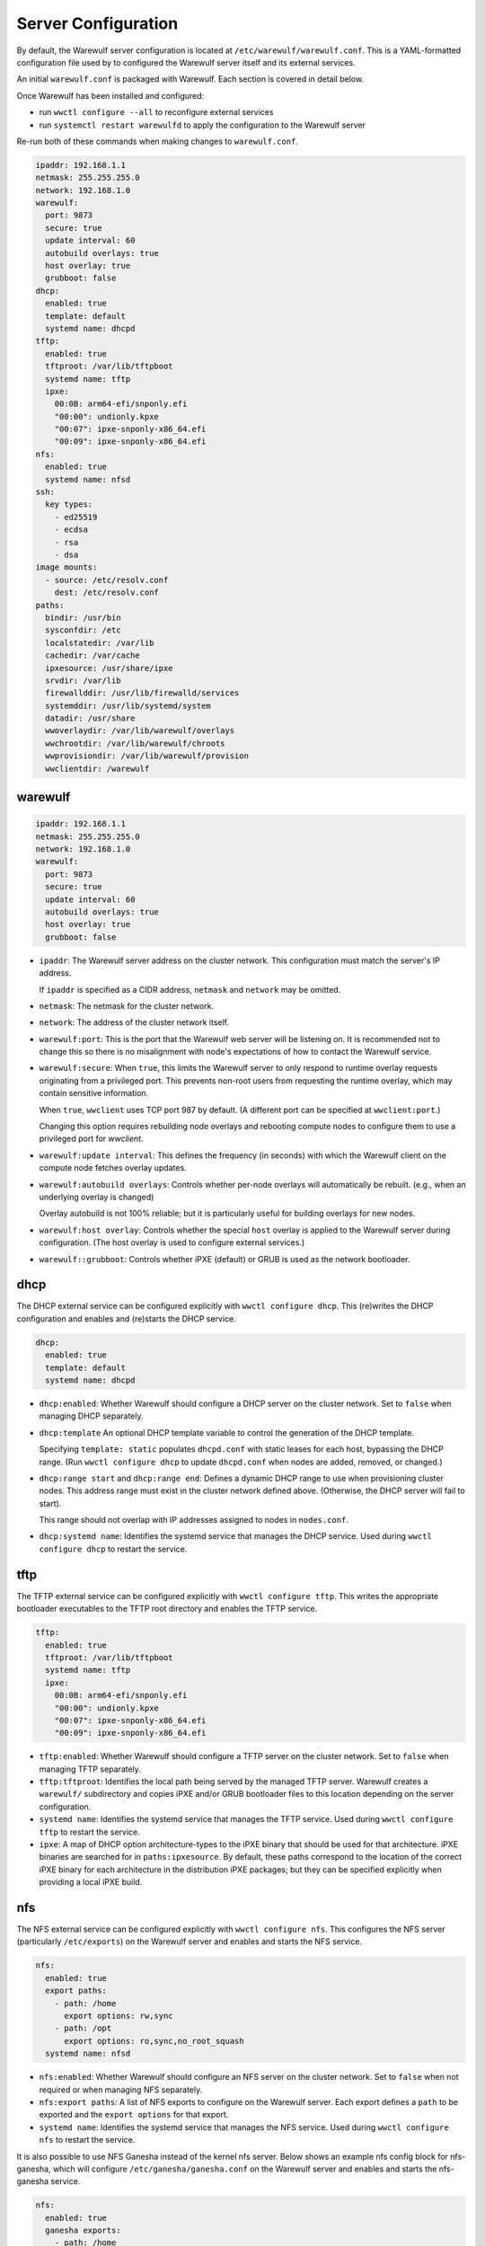 ====================
Server Configuration
====================

By default, the Warewulf server configuration is located at
``/etc/warewulf/warewulf.conf``. This is a YAML-formatted configuration file
used by to configured the Warewulf server itself and its external services.

An initial ``warewulf.conf`` is packaged with Warewulf. Each section is covered
in detail below.

Once Warewulf has been installed and configured:

* run ``wwctl configure --all`` to reconfigure external services
* run ``systemctl restart warewulfd`` to apply the configuration to the Warewulf
  server

Re-run both of these commands when making changes to ``warewulf.conf``.

.. code-block:: yaml

   ipaddr: 192.168.1.1
   netmask: 255.255.255.0
   network: 192.168.1.0
   warewulf:
     port: 9873
     secure: true
     update interval: 60
     autobuild overlays: true
     host overlay: true
     grubboot: false
   dhcp:
     enabled: true
     template: default
     systemd name: dhcpd
   tftp:
     enabled: true
     tftproot: /var/lib/tftpboot
     systemd name: tftp
     ipxe:
       00:0B: arm64-efi/snponly.efi
       "00:00": undionly.kpxe
       "00:07": ipxe-snponly-x86_64.efi
       "00:09": ipxe-snponly-x86_64.efi
   nfs:
     enabled: true
     systemd name: nfsd
   ssh:
     key types:
       - ed25519
       - ecdsa
       - rsa
       - dsa
   image mounts:
     - source: /etc/resolv.conf
       dest: /etc/resolv.conf
   paths:
     bindir: /usr/bin
     sysconfdir: /etc
     localstatedir: /var/lib
     cachedir: /var/cache
     ipxesource: /usr/share/ipxe
     srvdir: /var/lib
     firewallddir: /usr/lib/firewalld/services
     systemddir: /usr/lib/systemd/system
     datadir: /usr/share
     wwoverlaydir: /var/lib/warewulf/overlays
     wwchrootdir: /var/lib/warewulf/chroots
     wwprovisiondir: /var/lib/warewulf/provision
     wwclientdir: /warewulf


warewulf
========

.. code-block:: yaml

   ipaddr: 192.168.1.1
   netmask: 255.255.255.0
   network: 192.168.1.0
   warewulf:
     port: 9873
     secure: true
     update interval: 60
     autobuild overlays: true
     host overlay: true
     grubboot: false

* ``ipaddr``: The Warewulf server address on the cluster network. This
  configuration must match the server's IP address.

  If ``ipaddr`` is specified as a CIDR address, ``netmask`` and ``network`` may
  be omitted.

* ``netmask``: The netmask for the cluster network.

* ``network``: The address of the cluster network itself.

* ``warewulf:port``: This is the port that the Warewulf web server will be
  listening on. It is recommended not to change this so there is no misalignment
  with node's expectations of how to contact the Warewulf service.

* ``warewulf:secure``: When ``true``, this limits the Warewulf server to only
  respond to runtime overlay requests originating from a privileged port. This
  prevents non-root users from requesting the runtime overlay, which may contain
  sensitive information.

  When ``true``, ``wwclient`` uses TCP port 987 by default. (A different port
  can be specified at ``wwclient:port``.)

  Changing this option requires rebuilding node overlays and rebooting compute
  nodes to configure them to use a privileged port for `wwclient`.

* ``warewulf:update interval``: This defines the frequency (in seconds) with
  which the Warewulf client on the compute node fetches overlay updates.

* ``warewulf:autobuild overlays``: Controls whether per-node overlays will
  automatically be rebuilt. (e.g., when an underlying overlay is changed)

  Overlay autobuild is not 100% reliable; but it is particularly useful for
  building overlays for new nodes.

* ``warewulf:host overlay``: Controls whether the special ``host`` overlay is
  applied to the Warewulf server during configuration. (The host overlay is used
  to configure external services.)

* ``warewulf::grubboot``: Controls whether iPXE (default) or GRUB is used as the
  network bootloader.

dhcp
====

The DHCP external service can be configured explicitly with ``wwctl configure
dhcp``. This (re)writes the DHCP configuration and enables and (re)starts the
DHCP service.

.. code-block:: yaml

   dhcp:
     enabled: true
     template: default
     systemd name: dhcpd

* ``dhcp:enabled``: Whether Warewulf should configure a DHCP server on the
  cluster network. Set to ``false`` when managing DHCP separately.

* ``dhcp:template`` An optional DHCP template variable to control the
  generation of the DHCP template.
  
  Specifying ``template: static`` populates ``dhcpd.conf`` with static leases
  for each host, bypassing the DHCP range. (Run ``wwctl configure dhcp`` to
  update ``dhcpd.conf`` when nodes are added, removed, or changed.)

* ``dhcp:range start`` and ``dhcp:range end``: Defines a dynamic DHCP range to
  use when provisioning cluster nodes. This address range must exist in the
  cluster network defined above. (Otherwise, the DHCP server will fail to
  start).

  This range should not overlap with IP addresses assigned to nodes in
  ``nodes.conf``.

* ``dhcp:systemd name``: Identifies the systemd service that manages the DHCP
  service. Used during ``wwctl configure dhcp`` to restart the service.

tftp
====

The TFTP external service can be configured explicitly with ``wwctl configure
tftp``. This writes the appropriate bootloader executables to the TFTP root
directory and enables the TFTP service.

.. code-block:: yaml

   tftp:
     enabled: true
     tftproot: /var/lib/tftpboot
     systemd name: tftp
     ipxe:
       00:0B: arm64-efi/snponly.efi
       "00:00": undionly.kpxe
       "00:07": ipxe-snponly-x86_64.efi
       "00:09": ipxe-snponly-x86_64.efi

* ``tftp:enabled``: Whether Warewulf should configure a TFTP server on the
  cluster network. Set to ``false`` when managing TFTP separately.

* ``tftp:tftproot``: Identifies the local path being served by the managed TFTP
  server. Warewulf creates a ``warewulf/`` subdirectory and copies iPXE and/or
  GRUB bootloader files to this location depending on the server configuration.

* ``systemd name``: Identifies the systemd service that manages the TFTP
  service. Used during ``wwctl configure tftp`` to restart the service.

* ``ipxe``: A map of DHCP option architecture-types to the iPXE binary that
  should be used for that architecture. iPXE binaries are searched for in
  ``paths:ipxesource``. By default, these paths correspond to the location of
  the correct iPXE binary for each architecture in the distribution iPXE
  packages; but they can be specified explicitly when providing a local iPXE
  build.

nfs
===

The NFS external service can be configured explicitly with ``wwctl configure
nfs``. This configures the NFS server (particularly ``/etc/exports``) on the
Warewulf server and enables and starts the NFS service.

.. code-block:: yaml

   nfs:
     enabled: true
     export paths:
       - path: /home
         export options: rw,sync
       - path: /opt
         export options: ro,sync,no_root_squash
     systemd name: nfsd

* ``nfs:enabled``: Whether Warewulf should configure an NFS server on the
  cluster network. Set to ``false`` when not required or when managing NFS
  separately.

* ``nfs:export paths``: A list of NFS exports to configure on the Warewulf
  server. Each export defines a ``path`` to be exported and the ``export
  options`` for that export.

* ``systemd name``: Identifies the systemd service that manages the NFS
  service. Used during ``wwctl configure nfs`` to restart the service.

It is also possible to use NFS Ganesha instead of the kernel nfs server.
Below shows an example nfs config block for nfs-ganesha, which will configure
``/etc/ganesha/ganesha.conf`` on the Warewulf server and enables and starts
the nfs-ganesha service.

.. code-block:: yaml

   nfs:
     enabled: true
     ganesha exports:
       - path: /home
         access type: rw
         squash: none
         pseudo: /custom/path/home
       - path: /opt
         access type: rw
         squash: none
     systemd name: nfs-ganesha

* ``nfs:ganesha exports``: A list of NFS Ganesha exports to configure on the 
  Warewulf server. Each export defines a ``path`` to be exported and configuration
  options based on Ganesha configuration options. Currently only ``access type``
  and ``squash`` and ``pseudo`` are supported. Pseudo is an optional parameter that
  allows NFS ganesha to present exports from a customised path in a pseudo fs. 
  Refer to NFS Ganesha documentation for more details on export options.

* ``systemd name``: Identifies the systemd service that manages the NFS Ganesha
  service. Used during ``wwctl configure nfs`` to restart the service.

If more customisation is required for the ganesha configuration, use ``wwctl
overlay edit host /etc/ganesha/ganesha.conf`` to create a site-specific version
of the ganesha config template and adjust accordingly.

ssh
===

*New in Warewulf v4.5.1*

SSH key types to generate during ``wwctl configure ssh``. This create the
appropriate host keys (stored in ``/etc/warewulf/keys/``) and authentication
keys for passwordless ``ssh`` to cluster nodes. It also installs shell profiles
``/etc/profile.d/ssh_setup.csh`` and ``/etc/profile.d/ssh_setup.sh`` to
initialize authentication keys for new users if and when they log into the
Warewulf server.

.. code-block:: yaml

   ssh:
     key types:
       - ed25519
       - ecdsa
       - rsa
       - dsa

* ``ssh:key types``: Warewulf generate host keys for each listed key type.

The first listed key type is used to generate authentication ssh keys.

image mounts
============

A list of paths to temporarily mount from the Warewulf server into an image
during ``wwctl image exec`` and ``wwctl image shell``, typically to allow them
to operate in the host environment prior to deployment.

.. code-block:: yaml

   image mounts:
     - source: /etc/resolv.conf
       dest: /etc/resolv.conf

* ``image mounts:source``: The path on the Warewulf server to mount into the
  image.

* ``image mounts:dest``: The path in the image to use for the mount.

* ``image mounts::readonly``: Whether the mount should be read-only (``true``)
  or allow writes into the server path (``false``).

* ``image mounts::copy``: When ``true``, copy files into the image rather than
  mount. This is useful for initializing files with a starting value from the
  Warewulf server that should then be maintained as part of the image.

paths
=====

*New in Warewulf v4.5.0*

Override paths to images, overlays, and other Warewulf components.

.. code-block:: yaml

   paths:
     sysconfdir: /etc
     cachedir: /var/cache
     ipxesource: /usr/share/ipxe
     datadir: /usr/share
     wwoverlaydir: /var/lib/warewulf/overlays
     wwchrootdir: /var/lib/warewulf/chroots
     wwprovisiondir: /var/lib/warewulf/provision
     wwclientdir: /warewulf

* ``paths:sysconfdir``: The parent directory for the ``warewulf`` configuration
  directory, which stores ``warewulf.conf`` and ``nodes.conf``.

* ``paths::cachedir``: The parent directory for the ``warewulf`` cache of OCI
  images during ``wwctl image import``.

* ``paths:ipxesource``: Where to get iPXE binaries. These files are copied to
  ``warewulf.conf:tftp:tftproot`` by ``wwctl configure tftp``.

* ``datadir``: Parent directory for distribution overlays and BMC templates.

* ``paths:wwoverlaydir``: Parent directory for site overlays.

* ``paths:wwchrootdir``: Parent directory for Warewulf images.

* ``paths:wwprovisiondir``: The destination for built images and overlay images.

* ``paths:wwclientdir``: Where ``wwclient`` looks for its configuration on a
  provisioned node.

wwclient
========

Configuration for the ``wwclient`` service on cluster nodes.

.. code-block:: yaml

   wwclient:
     port: 987

* ``wwclient:port``: The source port used by ``wwclient``. By default an
  ephemeral port is selected; but ``warewulf.conf:warewulf:secure: true``
  requires a known privileged port.
  
  ``wwclient`` will use the TCP port "987" by default if ``secure: true``; but,
  if that port is otherwise in use, a different port may be specified.

api
===

*New in Warewulf v4.6.1* 

Configuration for the REST API of the ``warewulfd`` service.

.. code-block:: yaml

   api:
     enabled: true
     allowed subnets:
       - 127.0.0.0/8
       - ::1/128

* ``api:enabled``: Whether the ``warewulfd`` service should provide access via a
  REST interface.
* ``api:allowed subnets``: Which subnets are allowed to access the REST API. By
  default, only localhost has access.

hostfile
========

There are no explicit "hostfile" configuration options in ``warewulf.conf``; but
``wwctl configure hostfile`` updates the Warewulf server's ``/etc/hosts`` file
to include expected configuration for the server itself as well as the known
names of the cluster nodes and thier interfaces.

Entries from the Warewulf server's ``/etc/hosts`` file are distributed to
cluster nodes by the "hosts" overlay.

logging
=======

You can control the logging verbosity using the ``WAREWULFD_LOGLEVEL``
environment variable.

The best place to set this is in ``/etc/default/warewulfd``, which is
sourced by the ``warewulfd.service`` systemd unit via the EnvironmentFile
directive.

By default, the log level is ``wwlog.INFO`` (20), and the messages are logged at
either ``INFO`` or ``SERV`` (25).

Setting the log level to ``WARN`` (30) should suppress ``INFO`` and ``SERV``
while still surfacing more important issues.

To do that, execute the following commands:

.. code-block:: console

  echo WAREWULFD_LOGLEVEL=30 >> /etc/default/warewulfd
  systemctl restart warewulfd.service
